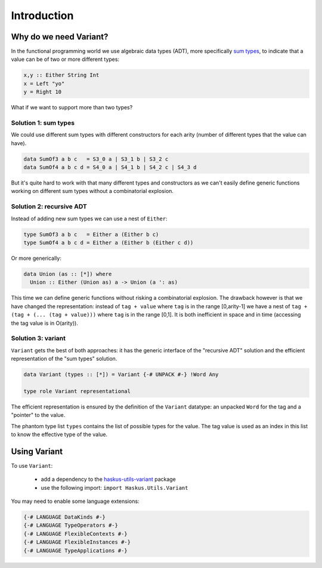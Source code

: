 ==============================================================================
Introduction
==============================================================================

------------------------------------------------------------------------------
Why do we need Variant?
------------------------------------------------------------------------------

In the functional programming world we use algebraic data types (ADT), more
specifically `sum types <https://en.wikipedia.org/wiki/Tagged_union>`_, to
indicate that a value can be of two or more different types:

.. code::

   x,y :: Either String Int
   x = Left "yo"
   y = Right 10

What if we want to support more than two types?

Solution 1: sum types
~~~~~~~~~~~~~~~~~~~~~

We could use different sum types with different constructors for each arity
(number of different types that the value can have).

.. code::
   
   data SumOf3 a b c   = S3_0 a | S3_1 b | S3_2 c
   data SumOf4 a b c d = S4_0 a | S4_1 b | S4_2 c | S4_3 d

But it's quite hard to work with that many different types and constructors as
we can't easily define generic functions working on different sum types without
a combinatorial explosion.

Solution 2: recursive ADT
~~~~~~~~~~~~~~~~~~~~~~~~~

Instead of adding new sum types we can use a nest of ``Either``:

.. code::

   type SumOf3 a b c   = Either a (Either b c)
   type SumOf4 a b c d = Either a (Either b (Either c d))


Or more generically:

.. code::

   data Union (as :: [*]) where
     Union :: Either (Union as) a -> Union (a ': as)

This time we can define generic functions without risking a combinatorial
explosion. The drawback however is that we have changed the representation:
instead of ``tag + value`` where ``tag`` is in the range [0,arity-1] we have a
nest of ``tag + (tag + (... (tag + value)))`` where ``tag`` is in the range
[0,1]. It is both inefficient in space and in time (accessing the tag value is
in O(arity)).

Solution 3: variant
~~~~~~~~~~~~~~~~~~~

``Variant`` gets the best of both approaches: it has the generic interface of
the "recursive ADT" solution and the efficient representation of the "sum types"
solution.

.. code::

   data Variant (types :: [*]) = Variant {-# UNPACK #-} !Word Any

   type role Variant representational

The efficient representation is ensured by the definition of the ``Variant``
datatype: an unpacked ``Word`` for the tag and a "pointer" to the value.

The phantom type list ``types`` contains the list of possible types for the value.
The tag value is used as an index in this list to know the effective type of the
value.

------------------------------------------------------------------------------
Using Variant
------------------------------------------------------------------------------

To use ``Variant``:

   * add a dependency to the `haskus-utils-variant <https://hackage.haskell.org/package/haskus-utils-variant>`_ package
   * use the following import: ``import Haskus.Utils.Variant``

You may need to enable some language extensions:

.. code::

   {-# LANGUAGE DataKinds #-}
   {-# LANGUAGE TypeOperators #-}
   {-# LANGUAGE FlexibleContexts #-}
   {-# LANGUAGE FlexibleInstances #-}
   {-# LANGUAGE TypeApplications #-}
